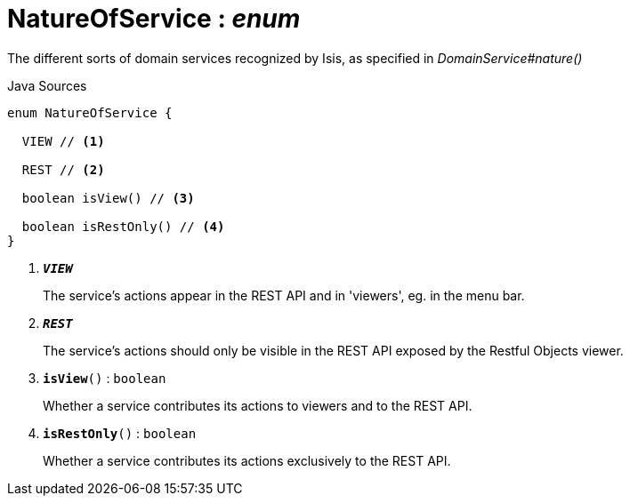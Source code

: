 = NatureOfService : _enum_
:Notice: Licensed to the Apache Software Foundation (ASF) under one or more contributor license agreements. See the NOTICE file distributed with this work for additional information regarding copyright ownership. The ASF licenses this file to you under the Apache License, Version 2.0 (the "License"); you may not use this file except in compliance with the License. You may obtain a copy of the License at. http://www.apache.org/licenses/LICENSE-2.0 . Unless required by applicable law or agreed to in writing, software distributed under the License is distributed on an "AS IS" BASIS, WITHOUT WARRANTIES OR  CONDITIONS OF ANY KIND, either express or implied. See the License for the specific language governing permissions and limitations under the License.

The different sorts of domain services recognized by Isis, as specified in _DomainService#nature()_

.Java Sources
[source,java]
----
enum NatureOfService {

  VIEW // <.>

  REST // <.>

  boolean isView() // <.>

  boolean isRestOnly() // <.>
}
----

<.> `[teal]#*_VIEW_*#`
+
--
The service's actions appear in the REST API and in 'viewers', eg. in the menu bar.
--
<.> `[teal]#*_REST_*#`
+
--
The service's actions should only be visible in the REST API exposed by the Restful Objects viewer.
--
<.> `[teal]#*isView*#()` : `boolean`
+
--
Whether a service contributes its actions to viewers and to the REST API.
--
<.> `[teal]#*isRestOnly*#()` : `boolean`
+
--
Whether a service contributes its actions exclusively to the REST API.
--

